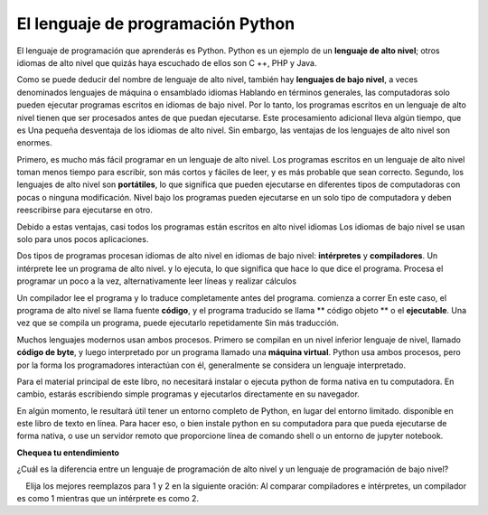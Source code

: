 ..  Copyright (C)  Brad Miller, David Ranum, Jeffrey Elkner, Peter Wentworth, Allen B. Downey, Chris
    Meyers, and Dario Mitchell.  Permission is granted to copy, distribute
    and/or modify this document under the terms of the GNU Free Documentation
    License, Version 1.3 or any later version published by the Free Software
    Foundation; with Invariant Sections being Forward, Prefaces, and
    Contributor List, no Front-Cover Texts, and no Back-Cover Texts.  A copy of
    the license is included in the section entitled "GNU Free Documentation
    License".

.. qnum::
   :prefix: intro-3-
   :start: 1

El lenguaje de programación Python
----------------------------------

El lenguaje de programación que aprenderás es Python. Python es un ejemplo
de un **lenguaje de alto nivel**; otros idiomas de alto nivel que quizás haya escuchado
de ellos son C ++, PHP y Java.

Como se puede deducir del nombre de lenguaje de alto nivel, también hay
**lenguajes de bajo nivel**, a veces denominados lenguajes de máquina o ensamblado
idiomas Hablando en términos generales, las computadoras solo pueden ejecutar programas escritos en
idiomas de bajo nivel. Por lo tanto, los programas escritos en un lenguaje de alto nivel tienen que ser
procesados ​​antes de que puedan ejecutarse. Este procesamiento adicional lleva algún tiempo, que es
Una pequeña desventaja de los idiomas de alto nivel.
Sin embargo, las ventajas de los lenguajes de alto nivel son enormes.

Primero, es mucho más fácil programar en un
lenguaje de alto nivel. Los programas escritos en un lenguaje de alto nivel toman menos tiempo
para escribir, son más cortos y fáciles de leer, y es más probable que sean
correcto. Segundo, los lenguajes de alto nivel son **portátiles**, lo que significa que pueden
ejecutarse en diferentes tipos de computadoras con pocas o ninguna modificación. Nivel bajo
los programas pueden ejecutarse en un solo tipo de computadora y deben reescribirse para ejecutarse
en otro.

Debido a estas ventajas, casi todos los programas están escritos en alto nivel
idiomas Los idiomas de bajo nivel se usan solo para unos pocos
aplicaciones.

Dos tipos de programas procesan idiomas de alto nivel en idiomas de bajo nivel:
**intérpretes** y **compiladores**. Un intérprete lee un programa de alto nivel.
y lo ejecuta, lo que significa que hace lo que dice el programa. Procesa el
programar un poco a la vez, alternativamente leer líneas y realizar
cálculos

.. image:: Figures/interpret.png
    :alt: Interpretar ilustración

Un compilador lee el programa y lo traduce completamente antes del programa.
comienza a correr En este caso, el programa de alto nivel se llama fuente **código**, y el programa traducido se llama ** código objeto ** o el
**ejecutable**. Una vez que se compila un programa, puede ejecutarlo repetidamente
Sin más traducción.

.. image:: Figures/compile.png
    :alt: Compilar ilustración

Muchos lenguajes modernos usan ambos procesos. Primero se compilan en un nivel inferior
lenguaje de nivel, llamado **código de byte**, y luego interpretado por un programa llamado
una **máquina virtual**. Python usa ambos procesos, pero por la forma
los programadores interactúan con él, generalmente se considera un lenguaje interpretado.

Para el material principal de este libro, no necesitará instalar
o ejecuta python de forma nativa en tu computadora. En cambio, estarás escribiendo simple
programas y ejecutarlos directamente en su navegador.

En algún momento, le resultará útil tener un entorno completo de Python, en lugar del entorno limitado.
disponible en este libro de texto en línea. Para hacer eso, o bien
instale python en su computadora para que pueda ejecutarse de forma nativa, o use un servidor remoto que proporcione
línea de comando shell o un entorno de jupyter notebook.

**Chequea tu entendimiento**

.. mchoice:: question1_3_1
    :answer_a: las instrucciones en un programa, escrito en un lenguaje de alto nivel.
    :answer_b: el lenguaje en el que está programando (por ejemplo, Python).
    :answer_c: el entorno / herramienta en la que está programando.
    :answer_d: el número (o "código") que debe ingresar en la parte superior de cada programa para indicarle a la computadora cómo ejecutar su programa.
    :correct: a
    :feedback_a: si las instrucciones se almacenan en un archivo, se llama archivo de código fuente.
    :feedback_b: Este lenguaje simplemente se llama lenguaje de programación, o simplemente el lenguaje. Los programas están escritos en este idioma.
    :feedback_c: El entorno puede llamarse IDE o entorno de desarrollo integrado, aunque no siempre.
    :feedback_d: No hay tal número que debe escribir al comienzo de su programa.

    El código fuente es otro nombre para:

.. mchoice:: question1_3_2
    :answer_a: Es de alto nivel si estás de pie y de bajo nivel si estás sentado.
    :answer_b: Es de alto nivel si está programando para una computadora y de bajo nivel si está programando para un teléfono o dispositivo móvil.
    :answer_c: Es de alto nivel si el programa debe procesarse antes de que pueda ejecutarse, y de bajo nivel si la computadora puede ejecutarlo sin procesamiento adicional.
    :answer_d: es de alto nivel si es fácil de programar y es muy corto; es de bajo nivel si es realmente difícil de programar y los programas son realmente largos.
    :correct: c
    :feedback_a: En este caso, los valores altos y bajos no tienen nada que ver con la altitud.
    :feedback_b: High y low no tienen nada que ver con el tipo de dispositivo para el que está programando. En cambio, mira lo que se necesita para ejecutar el programa escrito en el lenguaje.
    :feedback_c: Python es un lenguaje de alto nivel, pero debe interpretarse en código de máquina (binario) antes de que pueda ejecutarse.
    :feedback_d: Si bien es cierto que generalmente es más fácil programar en un hola

¿Cuál es la diferencia entre un lenguaje de programación de alto nivel y un lenguaje de programación de bajo nivel?

.. mchoice:: question1_3_3
    :answer_a: 1 = un proceso, 2 = una función
    :answer_b: 1 = traducir un libro completo, 2 = traducir una línea a la vez
    :answer_c: 1 = software, 2 = hardware
    :answer_d: 1 = código de objeto, 2 = código de byte
    :correct: b
    :feedback_a: Compilar es un proceso de software y ejecutar el intérprete es invocar una función, pero ¿en qué se diferencia un proceso de una función?
    :feedback_b: Los compiladores toman el código fuente completo y producen código objeto o el ejecutable y los intérpretes ejecutan el código línea por línea.
    :feedback_c: Tanto los compiladores como los intérpretes son software.
    :feedback_d: Los compiladores pueden producir código objeto o código de bytes dependiendo del idioma. Un intérprete no produce ninguno.

    Elija los mejores reemplazos para 1 y 2 en la siguiente oración: Al comparar compiladores e intérpretes, un compilador es como 1 mientras que un intérprete es como 2.